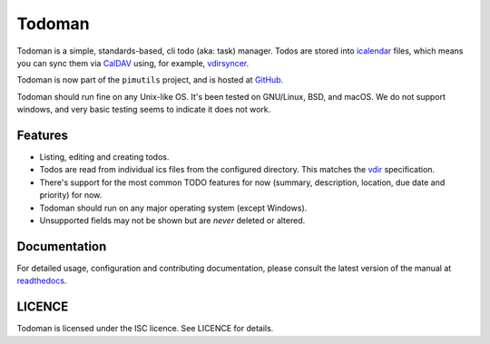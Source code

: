 Todoman
=======

.. image:: https://action-badges.now.sh/pimutils/todoman
  :target: https://github.com/pimutils/todoman/actions
  :alt: CI status

.. image:: https://codecov.io/gh/pimutils/todoman/branch/master/graph/badge.svg
  :target: https://codecov.io/gh/pimutils/todoman
  :alt: Codecov coverage report

.. image:: https://readthedocs.org/projects/todoman/badge/
  :target: https://todoman.rtfd.org/
  :alt: documentation

.. image:: https://img.shields.io/pypi/v/todoman.svg
  :target: https://pypi.python.org/pypi/todoman
  :alt: version on pypi

.. image:: https://img.shields.io/pypi/l/todoman.svg
  :target: https://github.com/pimutils/todoman/blob/master/LICENCE
  :alt: licence

.. image:: https://img.shields.io/badge/Say%20Thanks!-%F0%9F%A6%89-1EAEDB.svg
  :target: https://saythanks.io/to/hobarrera
  :alt: Say Thanks!

Todoman is a simple, standards-based, cli todo (aka: task) manager. Todos
are stored into `icalendar <https://tools.ietf.org/html/rfc5545>`_ files, which
means you can sync them via `CalDAV <http://en.wikipedia.org/wiki/CalDAV>`_
using, for example, `vdirsyncer <https://vdirsyncer.readthedocs.org/>`_.

Todoman is now part of the ``pimutils`` project, and is hosted at `GitHub
<https://github.com/pimutils/todoman>`_.

Todoman should run fine on any Unix-like OS. It's been tested on GNU/Linux,
BSD, and macOS.  We do not support windows, and very basic testing seems to
indicate it does not work.

Features
--------

* Listing, editing and creating todos.
* Todos are read from individual ics files from the configured directory. This
  matches the `vdir <https://vdirsyncer.readthedocs.org/en/latest/vdir.html>`_
  specification.
* There's support for the most common TODO features for now (summary,
  description, location, due date and priority) for now.
* Todoman should run on any major operating system (except Windows).
* Unsupported fields may not be shown but are *never* deleted or altered.

Documentation
-------------

For detailed usage, configuration and contributing documentation, please
consult the latest version of the manual at readthedocs_.

.. _readthedocs: https://todoman.readthedocs.org/

LICENCE
-------

Todoman is licensed under the ISC licence. See LICENCE for details.
